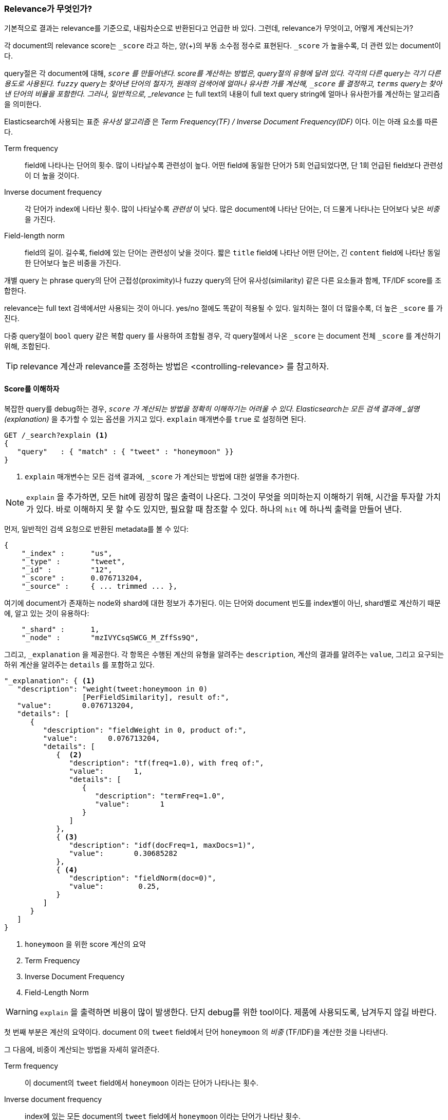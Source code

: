 [[relevance-intro]]
=== Relevance가 무엇인가?

기본적으로 결과는 relevance를 기준으로, 내림차순으로 반환된다고 언급한 바 있다.((("relevance", "defined"))) 그런데, relevance가 무엇이고, 어떻게 계산되는가?

각 document의 relevance score는 `_score` 라고 하는, 양(+)의 부동 소수점 정수로 표현된다.((("score", "calculation of"))) `_score` 가 높을수록, 더 관련 있는 document이다.

query절은 각 document에 대해, `_score` 를 만들어낸다. score를 계산하는 방법은, query절의 유형에 달려 있다. 각각의 다른 query는 각기 다른 용도로 사용된다. `fuzzy` query는 찾아낸 단어의 철자가, 원래의 검색어에 얼마나 유사한 가를 계산해, `_score` 를 결정하고, `terms` query는 찾아낸 단어의 비율을 포함한다. 그러나, 일반적으로, _relevance_ 는 full text의 내용이 full text query string에 얼마나 유사한가를 계산하는 알고리즘을 의미한다.

Elasticsearch에 사용되는 표준 _유사성 알고리즘_ 은((("Term Frequency/Inverse Document Frequency  (TF/IDF) similarity algorithm")))((("similarity algorithms", "Term Frequency/Inverse Document Frequency  (TF/IDF)"))) _Term Frequency(TF) / Inverse Document Frequency(IDF)_ 이다. 이는 아래 요소를 따른다.

////
The standard _similarity algorithm_ used in Elasticsearch is((("Term Frequency/Inverse Document Frequency  (TF/IDF) similarity algorithm")))((("similarity algorithms", "Term Frequency/Inverse Document Frequency  (TF/IDF)"))) known as  _term
frequency/inverse document frequency_, or _TF/IDF_, which takes the following
factors into((("inverse document frequency"))) account:
////

Term frequency::

  field에 나타나는 단어의 횟수. 많이 나타날수록 관련성이 높다. 어떤 field에 동일한 단어가 5회 언급되었다면, 단 1회 언급된 field보다 관련성이 더 높을 것이다.

Inverse document frequency::

  각 단어가 index에 나타난 횟수. 많이 나타날수록 _관련성_ 이 낮다. 많은 document에 나타난 단어는, 더 드물게 나타나는 단어보다 낮은 _비중_ 을 가진다.

Field-length norm::

  field의 길이. 길수록, field에 있는 단어는 관련성이 낮을 것이다. 짧은 `title` field에 나타난 어떤 단어는, 긴 `content` field에 나타난 동일한 단어보다 높은 비중을 가진다.

개별 ((("field-length norm")))query 는 phrase query의 단어 근접성(proximity)나 fuzzy query의 단어 유사성(similarity) 같은 다른 요소들과 함께, TF/IDF score를 조합한다.

relevance는 full text 검색에서만 사용되는 것이 아니다. yes/no 절에도 똑같이 적용될 수 있다. 일치하는 절이 더 많을수록, 더 높은 `_score` 를 가진다.

다중 query절이 `bool` query 같은 복합 query((("compound query clauses", "relevance score for results"))) 를 사용하여 조합될 경우, 각 query절에서 나온 `_score` 는 document 전체 `_score` 를 계산하기 위해, 조합된다.

TIP: relevance 계산과 relevance를 조정하는 방법은 <controlling-relevance> 를 참고하자.

[[explain]]
==== Score를 이해하자

복잡한 query를 debug하는 경우,((("score", "calculation of")))((("relevance scores", "understanding"))) `_score` 가 계산되는 방법을 정확히 이해하기는 어려울 수 있다. Elasticsearch는 모든 검색 결과에 _설명(explanation)_ 을 추가할 수 있는 옵션을 가지고 있다. `explain` 매개변수를((("explain parameter"))) `true` 로 설정하면 된다.

[source,js]
--------------------------------------------------
GET /_search?explain <1>
{
   "query"   : { "match" : { "tweet" : "honeymoon" }}
}
--------------------------------------------------
// SENSE: 056_Sorting/90_Explain.json
<1> `explain` 매개변수는 모든 검색 결과에, `_score` 가 계산되는 방법에 대한 설명을 추가한다. 

[NOTE]
====
`explain` 을 추가하면, 모든 hit에 굉장히 많은((("explain parameter", "for relevance score calculation"))) 출력이 나온다. 그것이 무엇을 의미하는지 이해하기 위해, 시간을 투자할 가치가 있다. 바로 이해하지 못 할 수도 있지만, 필요할 때 참조할 수 있다. 하나의 `hit` 에 하나씩 출력을 만들어 낸다.
====

먼저, 일반적인 검색 요청으로 반환된 metadata를 볼 수 있다:

[source,js]
--------------------------------------------------
{
    "_index" :      "us",
    "_type" :       "tweet",
    "_id" :         "12",
    "_score" :      0.076713204,
    "_source" :     { ... trimmed ... },
--------------------------------------------------

여기에 document가 존재하는 node와 shard에 대한 정보가 추가된다. 이는 단어와 document 빈도를 index별이 아닌, shard별로 계산하기 때문에, 알고 있는 것이 유용하다:

[source,js]
--------------------------------------------------
    "_shard" :      1,
    "_node" :       "mzIVYCsqSWCG_M_ZffSs9Q",
--------------------------------------------------

그리고, `_explanation` 을 제공한다. 각 ((("explanation of relevance score calculation")))((("description", "of relevance score calculations")))항목은 수행된 계산의 유형을 알려주는 `description`, 계산의 결과를 알려주는 `value`, 그리고 요구되는 하위 계산을 알려주는 `details` 를 포함하고 있다.

[source,js]
--------------------------------------------------
"_explanation": { <1>
   "description": "weight(tweet:honeymoon in 0)
                  [PerFieldSimilarity], result of:",
   "value":       0.076713204,
   "details": [
      {
         "description": "fieldWeight in 0, product of:",
         "value":       0.076713204,
         "details": [
            {  <2>
               "description": "tf(freq=1.0), with freq of:",
               "value":       1,
               "details": [
                  {
                     "description": "termFreq=1.0",
                     "value":       1
                  }
               ]
            },
            { <3>
               "description": "idf(docFreq=1, maxDocs=1)",
               "value":       0.30685282
            },
            { <4>
               "description": "fieldNorm(doc=0)",
               "value":        0.25,
            }
         ]
      }
   ]
}
--------------------------------------------------
<1> `honeymoon` 을 위한 score 계산의 요약 
<2> Term Frequency
<3> Inverse Document Frequency 
<4> Field-Length Norm

WARNING: `explain` 을 출력하면 비용이 많이 발생한다.((("explain parameter", "overhead of using"))) 단지 debug를 위한 tool이다. 제품에 사용되도록, 남겨두지 않길 바란다.

첫 번째 부분은 계산의 요약이다. document 0의 `tweet` field에서 단어 `honeymoon` 의 _비중_ ((("weight", "calculation of")))((("Term Frequency/Inverse Document Frequency  (TF/IDF) similarity algorithm", "weight calculation for a term"))) (TF/IDF)을 계산한 것을 나타낸다.

////
The first part is the summary of the calculation. It tells us that it has
calculated the _weight_&#x2014;the ((("weight", "calculation of")))((("Term Frequency/Inverse Document Frequency  (TF/IDF) similarity algorithm", "weight calculation for a term")))TF/IDF--of the term `honeymoon` in the field `tweet`, for document `0`.  (This is
an internal document ID and, for our purposes, can be ignored.)
////

그 다음에, 비중이 계산되는 방법을 자세히((("field-length norm")))((("inverse document frequency"))) 알려준다.

Term frequency::

  이 document의 `tweet` field에서 `honeymoon` 이라는 단어가 나타나는 횟수.

Inverse document frequency::

  index에 있는 모든 document의 `tweet` field에서 `honeymoon` 이라는 단어가 나타난 횟수.

Field-length norm::

  이 document의 `tweet` field의 길이, field가 길수록 이 숫자는 더 작다.

더 복잡한 query에 대한 explanation은 매우 복잡해 보일 수 있으나, 위의 예제에서 보이는 것과 동일한 계산을 더 많이 포함하고 있을 뿐이다. 이 정보는 검색의 결과가 저런 순서로 나타나는 이유를 debug할 경우 유용하다.

[TIP]
==================================================================  
`explain` 의 출력은 JSON으로 읽기가 어려울 수 있다. YAML 형식으로는 읽기가 더 쉽다.((("explain parameter", "formatting output in YAML")))((("YAML, formatting explain output in"))) `format=yaml` 을 query string에 추가하기만 하면 된다.
==================================================================


[[explain-api]]
==== Document 가 일치하는 이유를 이해하자

`explain` 옵션이 모든 결과에 explanation을 추가하면, `explain` API는 특정 document가 일치하는 이유, 더 중요한 이유, 일치하지 _않는_ 이유를 이해하는데 이용할 수 있다.((("relevance", "understanding why a document matched")))((("explain API, understanding why a document matched")))

요청의 path는 `/index/path/id/_explain` 이다.

[source,js]
--------------------------------------------------
GET /us/tweet/12/_explain
{
   "query" : {
      "filtered" : {
         "filter" : { "term" :  { "user_id" : 2           }},
         "query" :  { "match" : { "tweet" :   "honeymoon" }}
      }
   }
}
--------------------------------------------------
// SENSE: 056_Sorting/90_Explain_API.json

위에서 보았던, 전체 explanation((("description", "of why a document didn&#x27;t match"))) 을 따라가 보면, `description` 을 볼 수 있다.

[source,js]
--------------------------------------------------
"failure to match filter: cache(user_id:[2 TO 2])"
--------------------------------------------------

즉, `user_id` filter 절 때문에 document가 일치하지 않았다.
